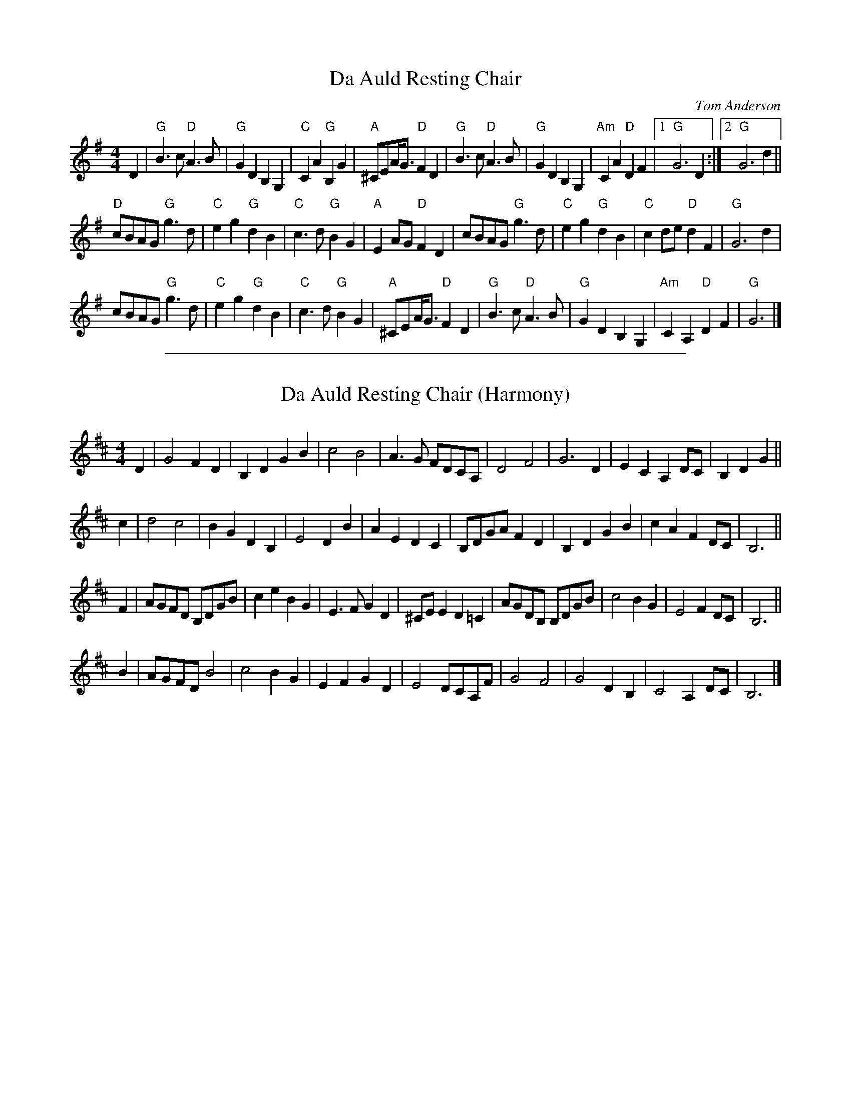 
X: 6
T: Da Auld Resting Chair
M:4/4
L:1/4
C:Tom Anderson
S:Shetland
R:Slow Air
K:G
D |\
"G"B>c "D"A>B | "G"GDB,G, | "C"CA "G"B,G | "A"^C/E/A/<G/ "D"FD |\
"G"B>c "D"A>B | "G"GDB,G, | "Am"CA "D"DF |1 "G"G3D :|2 "G"G3 d ||
"D"c/B/A/G/ "G"g>d | "C"eg "G"dB | "C"c>d "G"BG | "A"E A/G/ "D"FD |\
c/B/A/G/ "G"g>d | "C"eg "G"dB | "C"c d/e/ "D"dF | "G"G3 d |
c/B/A/G/ "G"g>d | "C"eg "G"dB | "C"c>d "G"BG | "A"^C/E/A/<G/ "D"FD |\
"G"B>c "D"A>B | "G"GDB,G, | "Am"CA,"D"DF | "G"G3 |]

%%sep 2 1 500

X: 51
T: Da Auld Resting Chair (Harmony)
M:4/4
L:1/4
R:Air
K:D
D | G2 FD | B,DGB | c2B2 | A>G F/D/C/A,/ | D2F2 | G3D | ECA,D/C/ | B,DG ||
c | d2 c2 | BGDB, | E2DB | AEDC | B,/D/G/A/ FD | B,DGB | cA FD/C/ | B,3 ||
F | A/G/F/D/ B,/D/G/B/ | ceBG | E>FGD | ^C/E/E D=C | A/G/D/B,/ B,/D/G/B/ | c2BG | E2FD/C/ | B,3 ||
B | A/G/F/D/ B2 | c2 BG | EFGD | E2 D/C/A,/F/ | G2F2 | G2DB, | C2A,D/C/ | B,3 |]
